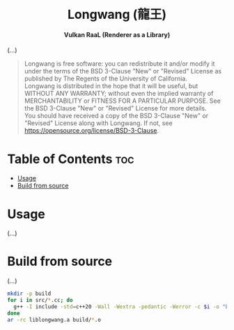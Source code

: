 # 
# BSD Longwang --- A high performance Vulkan RaaL (Renderer as a Library)
# Copyright (C) 2024 Wasym A. Alonso
# 
# This file is part of Longwang.
# 
# Longwang is free software: you can redistribute it and/or modify
# it under the terms of the BSD 3-Clause "New" or "Revised" License
# as published by The Regents of the University of California.
# 
# Longwang is distributed in the hope that it will be useful,
# but WITHOUT ANY WARRANTY; without even the implied warranty of
# MERCHANTABILITY or FITNESS FOR A PARTICULAR PURPOSE. See the
# BSD 3-Clause "New" or "Revised" License for more details.
# 
# You should have received a copy of the BSD 3-Clause "New" or
# "Revised" License along with Longwang.
# If not, see <https://opensource.org/license/BSD-3-Clause>.
# 


#+AUTHOR: Wasym A. Alonso

# Logo & Title
#+begin_html
<h1 align="center">
<img src="assets/logo.png" alt="Longwang Logo">
<br/>
Longwang (龍王)
</h1>
#+end_html

# Subtitle
#+begin_html
<h4 align="center">
Vulkan RaaL (Renderer as a Library)
</h4>
#+end_html

# Repository marketing badges
#+begin_html
<p align="center">
<a href="https://www.buymeacoffee.com/iwas.coder">
<img src="https://cdn.buymeacoffee.com/buttons/default-yellow.png" alt="Buy Me A Coffee" height=41>
</a>
</p>
#+end_html

# Repository info badges
#+begin_html
<p align="center">
<img src="https://img.shields.io/github/license/sparky-game/longwang?color=blue" alt="License">
<img src="https://img.shields.io/badge/C++-20-blue" alt="C++ Standard">
<img src="https://img.shields.io/github/repo-size/sparky-game/longwang?color=blue" alt="Size">
<img src="https://img.shields.io/github/v/tag/sparky-game/longwang?color=blue" alt="Release">
<img src="https://img.shields.io/badge/speed-%F0%9F%94%A5blazing-blue" alt="Blazing Speed">
</p>
#+end_html

(...)

# BSD-3-Clause License notice
#+begin_quote
Longwang is free software: you can redistribute it and/or modify it under the terms of the BSD 3-Clause "New" or "Revised" License as published by The Regents of the University of California. @@html:<br>@@
Longwang is distributed in the hope that it will be useful, but WITHOUT ANY WARRANTY; without even the implied warranty of MERCHANTABILITY or FITNESS FOR A PARTICULAR PURPOSE. See the BSD 3-Clause "New" or "Revised" License for more details. @@html:<br>@@
You should have received a copy of the BSD 3-Clause "New" or "Revised" License along with Longwang. If not, see <https://opensource.org/license/BSD-3-Clause>.
#+end_quote

* Table of Contents :toc:
- [[#usage][Usage]]
- [[#build-from-source][Build from source]]

* Usage

(...)

* Build from source

(...)

#+begin_src sh
mkdir -p build
for i in src/*.cc; do
  g++ -I include -std=c++20 -Wall -Wextra -pedantic -Werror -c $i -o "build/$(basename ${i%.cc}).o"
done
ar -rc liblongwang.a build/*.o
#+end_src
